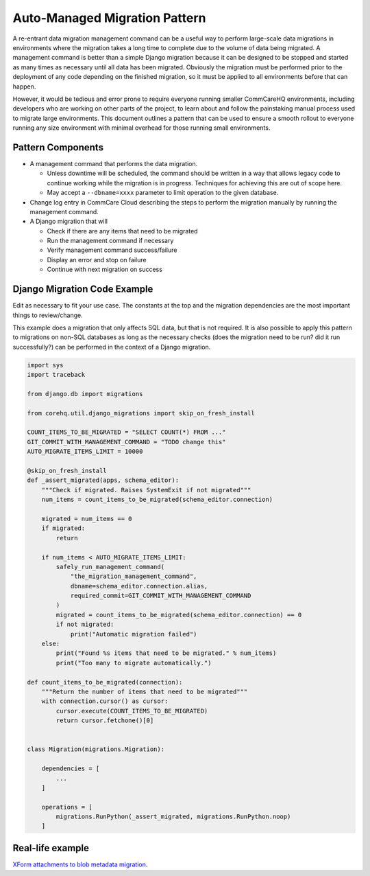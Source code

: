 .. _auto-managed-migration-pattern:

Auto-Managed Migration Pattern
~~~~~~~~~~~~~~~~~~~~~~~~~~~~~~

A re-entrant data migration management command can be a useful way to perform
large-scale data migrations in environments where the migration takes a long
time to complete due to the volume of data being migrated. A management command
is better than a simple Django migration because it can be designed to be
stopped and started as many times as necessary until all data has been migrated.
Obviously the migration must be performed prior to the deployment of any code
depending on the finished migration, so it must be applied to all environments
before that can happen.

However, it would be tedious and error prone to require everyone running smaller
CommCareHQ environments, including developers who are working on other parts of
the project, to learn about and follow the painstaking manual process used to
migrate large environments. This document outlines a pattern that can be used to
ensure a smooth rollout to everyone running any size environment with minimal
overhead for those running small environments.


Pattern Components
------------------

- A management command that performs the data migration.

  - Unless downtime will be scheduled, the command should be written in a way
    that allows legacy code to continue working while the migration is in
    progress. Techniques for achieving this are out of scope here.
  - May accept a ``--dbname=xxxx`` parameter to limit operation to the
    given database.

- Change log entry in CommCare Cloud describing the steps to perform the
  migration manually by running the management command.
- A Django migration that will

  - Check if there are any items that need to be migrated
  - Run the management command if necessary
  - Verify management command success/failure
  - Display an error and stop on failure
  - Continue with next migration on success


Django Migration Code Example
-----------------------------

Edit as necessary to fit your use case. The constants at the top and the
migration dependencies are the most important things to review/change.

This example does a migration that only affects SQL data, but that is not
required. It is also possible to apply this pattern to migrations on non-SQL
databases as long as the necessary checks (does the migration need to be run?
did it run successfully?) can be performed in the context of a Django migration.


.. code-block:: python

    import sys
    import traceback

    from django.db import migrations

    from corehq.util.django_migrations import skip_on_fresh_install

    COUNT_ITEMS_TO_BE_MIGRATED = "SELECT COUNT(*) FROM ..."
    GIT_COMMIT_WITH_MANAGEMENT_COMMAND = "TODO change this"
    AUTO_MIGRATE_ITEMS_LIMIT = 10000

    @skip_on_fresh_install
    def _assert_migrated(apps, schema_editor):
        """Check if migrated. Raises SystemExit if not migrated"""
        num_items = count_items_to_be_migrated(schema_editor.connection)

        migrated = num_items == 0
        if migrated:
            return

        if num_items < AUTO_MIGRATE_ITEMS_LIMIT:
            safely_run_management_command(
                "the_migration_management_command",
                dbname=schema_editor.connection.alias,
                required_commit=GIT_COMMIT_WITH_MANAGEMENT_COMMAND
            )
            migrated = count_items_to_be_migrated(schema_editor.connection) == 0
            if not migrated:
                print("Automatic migration failed")
        else:
            print("Found %s items that need to be migrated." % num_items)
            print("Too many to migrate automatically.")

    def count_items_to_be_migrated(connection):
        """Return the number of items that need to be migrated"""
        with connection.cursor() as cursor:
            cursor.execute(COUNT_ITEMS_TO_BE_MIGRATED)
            return cursor.fetchone()[0]


    class Migration(migrations.Migration):

        dependencies = [
            ...
        ]

        operations = [
            migrations.RunPython(_assert_migrated, migrations.RunPython.noop)
        ]


Real-life example
-----------------

`XForm attachments to blob metadata migration 
<https://github.com/dimagi/commcare-hq/blob/73f08b5da1b4eaa4cf1f804830c780d96742c9ff/corehq/form_processor/migrations/0078_blobmeta_migrated_check.py>`_.

